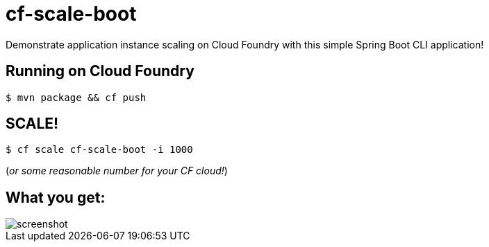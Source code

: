 = cf-scale-boot

Demonstrate application instance scaling on Cloud Foundry with this simple Spring Boot CLI application!

== Running on Cloud Foundry

----
$ mvn package && cf push
----

== SCALE!

----
$ cf scale cf-scale-boot -i 1000
----

(_or some reasonable number for your CF cloud!_)

== What you get:

image::docs/screenshot.png[]
